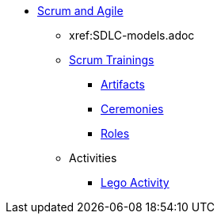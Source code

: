 * xref:introduction.adoc[Scrum and Agile]
** xref:SDLC-models.adoc
** xref:scrum.adoc[Scrum Trainings]
*** xref:artifacts.adoc[Artifacts]
*** xref:ceremonies.adoc[Ceremonies]
*** xref:roles.adoc[Roles]
** Activities
*** xref:agile-lego-activity.adoc[Lego Activity]

// ** Agile Trainings
// *** User Stories
// *** Epics
// *** Estimation and Metrics
// *** Gaant Chart


// *** xref:sprints.adoc[Sprints]
//*** xref:scrum-team-roles.adoc[Scrum Team Roles]
//*** xref:sprint-planning.adoc[Sprint Planning]
//*** xref:daily-standup.adoc[Daily Standup]
//*** xref:sprint-review.adoc[Sprint Review]
//*** xref:retrospective.adoc[Retrospective]
//*** xref:sprint-schedule.adoc[Sprint Schedule]